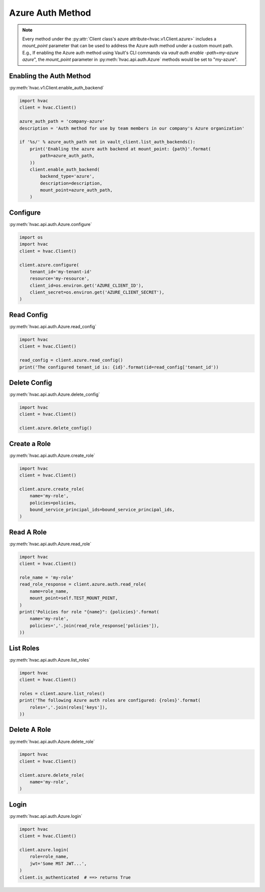 .. _azure-auth-method:

Azure Auth Method
==================

.. note::
    Every method under the :py:attr:`Client class's azure attribute<hvac.v1.Client.azure>` includes a `mount_point` parameter that can be used to address the Azure auth method under a custom mount path. E.g., If enabling the Azure auth method using Vault's CLI commands via `vault auth enable -path=my-azure azure`", the `mount_point` parameter in :py:meth:`hvac.api.auth.Azure` methods would be set to "my-azure".

Enabling the Auth Method
------------------------

:py:meth:`hvac.v1.Client.enable_auth_backend`

.. code:: python

    import hvac
    client = hvac.Client()

    azure_auth_path = 'company-azure'
    description = 'Auth method for use by team members in our company's Azure organization'

    if '%s/' % azure_auth_path not in vault_client.list_auth_backends():
        print('Enabling the azure auth backend at mount_point: {path}'.format(
            path=azure_auth_path,
        ))
        client.enable_auth_backend(
            backend_type='azure',
            description=description,
            mount_point=azure_auth_path,
        )


Configure
---------

:py:meth:`hvac.api.auth.Azure.configure`

.. code:: python

    import os
    import hvac
    client = hvac.Client()

    client.azure.configure(
        tenant_id='my-tenant-id'
        resource='my-resource',
        client_id=os.environ.get('AZURE_CLIENT_ID'),
        client_secret=os.environ.get('AZURE_CLIENT_SECRET'),
    )

Read Config
-----------

:py:meth:`hvac.api.auth.Azure.read_config`

.. code:: python

    import hvac
    client = hvac.Client()

    read_config = client.azure.read_config()
    print('The configured tenant_id is: {id}'.format(id=read_config['tenant_id'))

Delete Config
-------------

:py:meth:`hvac.api.auth.Azure.delete_config`

.. code:: python

    import hvac
    client = hvac.Client()

    client.azure.delete_config()

Create a Role
-------------

:py:meth:`hvac.api.auth.Azure.create_role`

.. code:: python

    import hvac
    client = hvac.Client()

    client.azure.create_role(
        name='my-role',
        policies=policies,
        bound_service_principal_ids=bound_service_principal_ids,
    )

Read A Role
-----------

:py:meth:`hvac.api.auth.Azure.read_role`

.. code:: python

    import hvac
    client = hvac.Client()

    role_name = 'my-role'
    read_role_response = client.azure.auth.read_role(
        name=role_name,
        mount_point=self.TEST_MOUNT_POINT,
    )
    print('Policies for role "{name}": {policies}'.format(
        name='my-role',
        policies=','.join(read_role_response['policies']),
    ))

List Roles
----------

:py:meth:`hvac.api.auth.Azure.list_roles`

.. code:: python

    import hvac
    client = hvac.Client()

    roles = client.azure.list_roles()
    print('The following Azure auth roles are configured: {roles}'.format(
        roles=','.join(roles['keys']),
    ))


Delete A Role
-------------

:py:meth:`hvac.api.auth.Azure.delete_role`

.. code:: python

    import hvac
    client = hvac.Client()

    client.azure.delete_role(
        name='my-role',
    )

Login
-----

:py:meth:`hvac.api.auth.Azure.login`

.. code:: python

    import hvac
    client = hvac.Client()

    client.azure.login(
        role=role_name,
        jwt='Some MST JWT...',
    )
    client.is_authenticated  # ==> returns True
